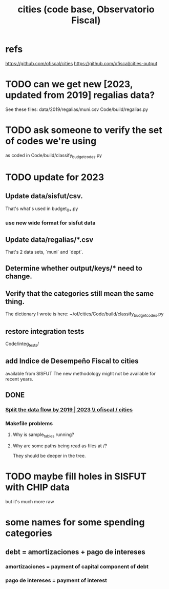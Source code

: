 :PROPERTIES:
:ID:       86f3c13a-4dd2-42ca-9a56-03ea56368aac
:END:
#+title: cities (code base, Observatorio Fiscal)
* refs
  https://github.com/ofiscal/cities
  https://github.com/ofiscal/cities-output
* TODO can we get new [2023, updated from 2019] regalias data?
  See these files:
    data/2019/regalias/muni.csv
    Code/build/regalias.py
* TODO ask someone to verify the set of codes we're using
  :PROPERTIES:
  :ID:       2b712914-221d-471e-b2ed-d962e4a0fabb
  :END:
  as coded in Code/build/classify_budget_codes.py
* TODO update for 2023
** Update data/sisfut/csv.
   That's what's used in budget_0_*.py
*** use new wide format for sisfut data
** Update data/regalias/*.csv
   That's 2 data sets, `muni` and `dept`.
** Determine whether output/keys/* need to change.
** Verify that the categories still mean the same thing.
   The dictionary I wrote is here:
   ~/of/cities/Code/build/classify_budget_codes.py
** restore integration tests
   Code/integ_tests/
** add Indice de Desempeño Fiscal to cities
   available from SISFUT
   The new methodology might not be available for recent years.
** DONE
*** [[id:30310432-6fe1-48ce-8bba-a5c77daf8b74][Split the data flow by 2019 | 2023 \\ ofiscal / cities]]
*** Makefile problems
**** Why is sample_tables running?
**** Why are some paths being read as files at /?
     They should be deeper in the tree.
* TODO maybe fill holes in SISFUT with CHIP data
  but it's much more raw
* some names for some spending categories
** debt = amortizaciones + pago de intereses
*** amortizaciones = payment of capital component of debt
*** pago de intereses = payment of interest
